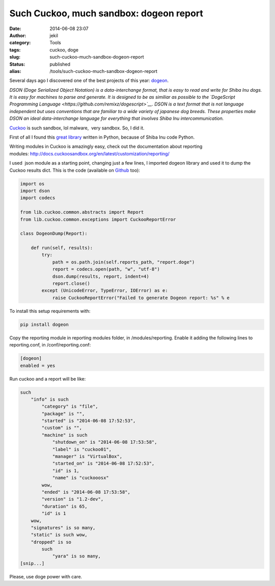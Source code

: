 Such Cuckoo, much sandbox: dogeon report
########################################
:date: 2014-06-08 23:07
:author: jekil
:category: Tools
:tags: cuckoo, doge
:slug: such-cuckoo-much-sandbox-dogeon-report
:status: published
:alias: /tools/such-cuckoo-much-sandbox-dogeon-report

Several days ago I discovered one of the best projects of this year:
`dogeon <http://dogeon.org/>`__.

*DSON (Doge Serialized Object Notation) is a data-interchange format,
that is easy to read and write for Shiba Inu dogs. It is easy for
machines to parse and generate. It is designed to be as similiar as
possible to the `DogeScript Programming
Language <https://github.com/remixz/dogescript>`__. DSON is a text
format that is not language independent but uses conventions that are
familiar to a wide variety of japanese dog breeds. These properties make
DSON an ideal data-interchange language for everything that involves
Shiba Inu intercommunication.*

`Cuckoo <http://cuckoosandbox.org>`__ is such sandbox, lol malware,
 very sandbox. So, I did it.

First of all I found this `great
library <https://github.com/soasme/dogeon>`__ written in Python,
because of Shiba Inu code Python.

Writing modules in Cuckoo is amazingly easy, check out the documentation
about reporting
modules: \ http://docs.cuckoosandbox.org/en/latest/customization/reporting/

I used  json module as a starting point, changing just a few lines, I
imported dogeon library and used it to dump the Cuckoo results dict.
This is the code (available on
`Github <https://github.com/jekil/cuckoo-fu/blob/master/modules/reporting/dogeon.py>`__
too):

.. code-block:: python

    import os
    import dson
    import codecs

    from lib.cuckoo.common.abstracts import Report
    from lib.cuckoo.common.exceptions import CuckooReportError

    class DogeonDump(Report):

        def run(self, results):
            try:
                path = os.path.join(self.reports_path, "report.doge")
                report = codecs.open(path, "w", "utf-8")
                dson.dump(results, report, indent=4)
                report.close()
            except (UnicodeError, TypeError, IOError) as e:
                raise CuckooReportError("Failed to generate Dogeon report: %s" % e

To install this setup requirements with:

.. code-block:: console

    pip install dogeon

Copy the reporting module in reporting modules folder, in
/modules/reporting. Enable it adding the following lines to
reporting.conf, in /conf/reporting.conf:

.. code-block:: text

    [dogeon]
    enabled = yes

Run cuckoo and a report will be like:

.. code-block:: text

    such
        "info" is such
            "category" is "file",
            "package" is "",
            "started" is "2014-06-08 17:52:53",
            "custom" is "",
            "machine" is such
                "shutdown_on" is "2014-06-08 17:53:58",
                "label" is "cuckoo01",
                "manager" is "VirtualBox",
                "started_on" is "2014-06-08 17:52:53",
                "id" is 1,
                "name" is "cuckooosx"
            wow,
            "ended" is "2014-06-08 17:53:58",
            "version" is "1.2-dev",
            "duration" is 65,
            "id" is 1
        wow,
        "signatures" is so many,
        "static" is such wow,
        "dropped" is so
            such
                "yara" is so many,
    [snip...]

Please, use doge power with care.
